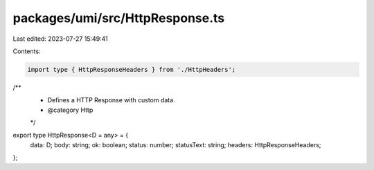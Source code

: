 packages/umi/src/HttpResponse.ts
================================

Last edited: 2023-07-27 15:49:41

Contents:

.. code-block:: ts

    import type { HttpResponseHeaders } from './HttpHeaders';

/**
 * Defines a HTTP Response with custom data.
 * @category Http
 */
export type HttpResponse<D = any> = {
  data: D;
  body: string;
  ok: boolean;
  status: number;
  statusText: string;
  headers: HttpResponseHeaders;
};


